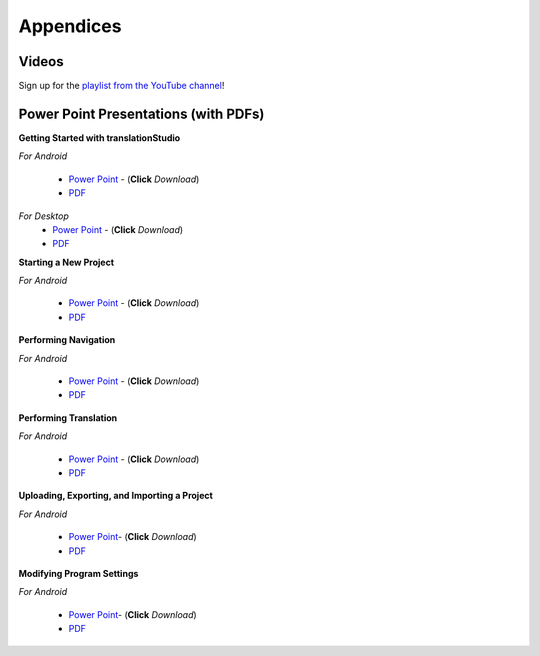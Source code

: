 Appendices
=====

.. Translator Handouts
.. -----
.. Use these files to give to the oral-only translators. They might help them remember the steps.

.. **tR Recording Process from the Project Manager** (https://github.com/unfoldingWord-dev/translationRecorder-Info/blob/master/RecordingProcess_ProjectManager_MTT.pdf)

.. **tR Recording Process from the Recording Section** (https://github.com/unfoldingWord-dev/translationRecorder-Info/blob/master/EditingRecordings_MTT.pdf)

.. **tR Editing Audio Recordings** (https://github.com/unfoldingWord-dev/translationRecorder-Info/blob/master/EditingRecordings_MTT.pdf)

.. **Icons on the Target Language Checking Screen**

.. **Good Bad Not Usable Recordings**

.. **Verse Tagging**

.. **Stitching the Audio Together**


Videos
-------

Sign up for the `playlist from the YouTube channel <https://www.youtube.com/playlist?list=PLN-c0nJYW1QhJ7Oweb9eLxuidGPycJxiA>`_! 


Power Point Presentations (with PDFs)
-------------------------------------

**Getting Started with translationStudio**

*For Android*

 * `Power Point <https://github.com/unfoldingWord-dev/translationStudio-Info/blob/master/docs/AGetStarted.pptx>`_ - (**Click** *Download*) 
 * `PDF <https://github.com/unfoldingWord-dev/translationStudio-Info/blob/master/docs/AGetStarted.pdf>`_

*For Desktop*
 * `Power Point <https://github.com/unfoldingWord-dev/translationStudio-Info/blob/master/docs/DGetStarted.pptx>`_ - (**Click** *Download*) 
 * `PDF <https://github.com/unfoldingWord-dev/translationStudio-Info/blob/master/docs/DGetStarted.pdf>`_

**Starting a New Project**

*For Android*

 * `Power Point <https://github.com/unfoldingWord-dev/translationStudio-Info/blob/master/docs/ANewProject.pptx>`_ - (**Click** *Download*)  
 * `PDF <https://github.com/unfoldingWord-dev/translationStudio-Info/blob/master/docs/ANewProject.pdf>`_ 
 
.. *For Desktop*

**Performing Navigation**

*For Android*

 * `Power Point <https://github.com/unfoldingWord-dev/translationStudio-Info/blob/master/docs/ANavigation.pptx>`_ - (**Click** *Download*)  
 * `PDF <https://github.com/unfoldingWord-dev/translationStudio-Info/blob/master/docs/ANavigation.pdf>`_ 

.. *For Desktop*

**Performing Translation**

*For Android*

 * `Power Point <https://github.com/unfoldingWord-dev/translationStudio-Info/blob/master/docs/ATranslate.pptx>`_ - (**Click** *Download*)  
 * `PDF <https://github.com/unfoldingWord-dev/translationStudio-Info/blob/master/docs/ATranslate.pdf>`_
  
.. *For Desktop*

**Uploading, Exporting, and Importing a Project**

*For Android*

 * `Power Point <https://github.com/unfoldingWord-dev/translationStudio-Info/blob/master/docs/AUpload.pptx>`_- (**Click** *Download*) 
 * `PDF <https://github.com/unfoldingWord-dev/translationStudio-Info/blob/master/docs/AUpload.pdf>`_

.. *For Desktop*.. 

.. **Publishing a Project**

.. *For Android*

.. * `Power Point <https://github.com/unfoldingWord-dev/translationStudio-Info/blob/master/docs/APublish.pptx>`_- (**Click** *Download*) 
.. * `PDF <https://github.com/unfoldingWord-dev/translationStudio-Info/blob/master/docs/APublish.pdf>`_

.. *For Desktop*

**Modifying Program Settings**

*For Android*

 * `Power Point <https://github.com/unfoldingWord-dev/translationStudio-Info/blob/master/docs/AChangeSettings.pptx>`_- (**Click** *Download*) 
 * `PDF <https://github.com/unfoldingWord-dev/translationStudio-Info/blob/master/docs/AChangeSettings.pdf>`_

.. *For Desktop*



